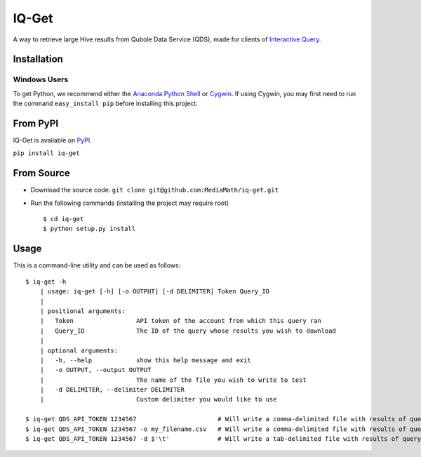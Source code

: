 IQ-Get
======
A way to retrieve large Hive results from Qubole Data Service (QDS), made for clients of `Interactive Query <https://kb.mediamath.com/wiki/pages/viewpage.action?pageId=10651642>`_.

Installation
------------

-------------
Windows Users
-------------
To get Python, we recommend either the `Anaconda Python Shell <http://continuum.io/downloads>`_ or `Cygwin <https://www.cygwin.com/>`_. If using Cygwin, you may first need to run the command ``easy_install pip`` before installing this project.

From PyPI
---------
IQ-Get is available on `PyPI <https://pypi.python.org/pypi/IQ-Get>`_.

``pip install iq-get``


From Source
-----------

* Download the source code: ``git clone git@github.com:MediaMath/iq-get.git``
* Run the following commands (installing the project may require root)
  ::
    $ cd iq-get
    $ python setup.py install



Usage
-----
This is a command-line utility and can be used as follows:
::
    $ iq-get -h
        | usage: iq-get [-h] [-o OUTPUT] [-d DELIMITER] Token Query_ID
        |
        | positional arguments:
        |   Token                 API token of the account from which this query ran
        |   Query_ID              The ID of the query whose results you wish to download
        |
        | optional arguments:
        |   -h, --help            show this help message and exit
        |   -o OUTPUT, --output OUTPUT
        |                         The name of the file you wish to write to test
        |   -d DELIMITER, --delimiter DELIMITER
        |                         Custom delimiter you would like to use

    $ iq-get QDS_API_TOKEN 1234567                      # Will write a comma-delimited file with results of query with ID 1234567 to ~/Desktop/full_result_1234567.csv
    $ iq-get QDS_API_TOKEN 1234567 -o my_filename.csv   # Will write a comma-delimited file with results of query with ID 1234567 to ~/Desktop/my_filename.csv
    $ iq-get QDS_API_TOKEN 1234567 -d $'\t'             # Will write a tab-delimited file with results of query with ID 1234567 to ~/Desktop/full_result_1234567.tsv
